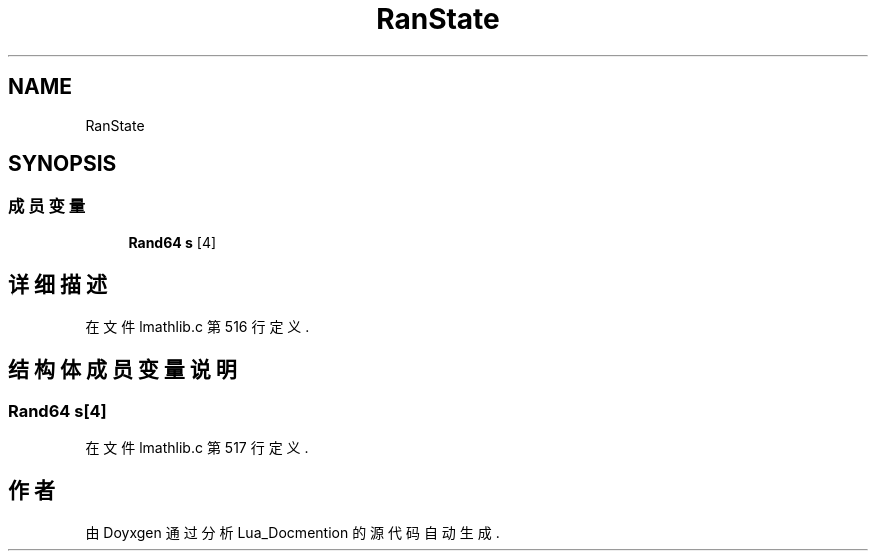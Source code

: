 .TH "RanState" 3 "2020年 九月 8日 星期二" "Lua_Docmention" \" -*- nroff -*-
.ad l
.nh
.SH NAME
RanState
.SH SYNOPSIS
.br
.PP
.SS "成员变量"

.in +1c
.ti -1c
.RI "\fBRand64\fP \fBs\fP [4]"
.br
.in -1c
.SH "详细描述"
.PP 
在文件 lmathlib\&.c 第 516 行定义\&.
.SH "结构体成员变量说明"
.PP 
.SS "\fBRand64\fP s[4]"

.PP
在文件 lmathlib\&.c 第 517 行定义\&.

.SH "作者"
.PP 
由 Doyxgen 通过分析 Lua_Docmention 的 源代码自动生成\&.
